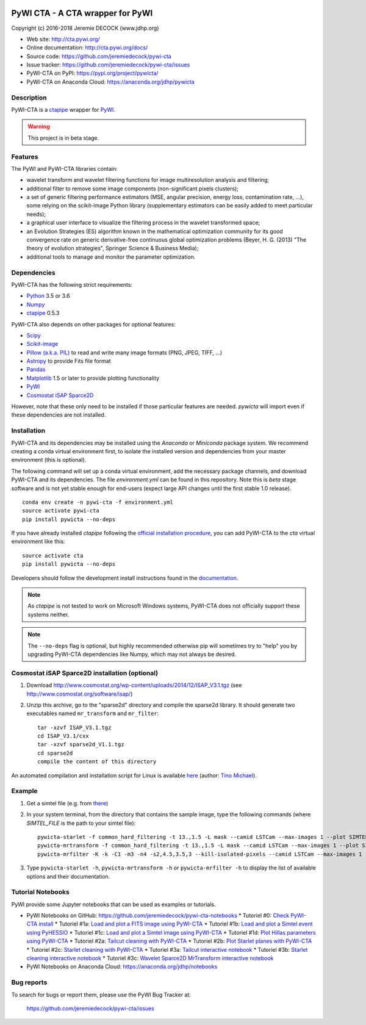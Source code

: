 .. image:: https://travis-ci.org/jeremiedecock/pywi-cta.svg?branch=master
    :target: https://travis-ci.org/jeremiedecock/pywi-cta

=================================
PyWI CTA - A CTA wrapper for PyWI
=================================

Copyright (c) 2016-2018 Jeremie DECOCK (www.jdhp.org)

* Web site: http://cta.pywi.org/
* Online documentation: http://cta.pywi.org/docs/
* Source code: https://github.com/jeremiedecock/pywi-cta
* Issue tracker: https://github.com/jeremiedecock/pywi-cta/issues
* PyWI-CTA on PyPI: https://pypi.org/project/pywicta/
* PyWI-CTA on Anaconda Cloud: https://anaconda.org/jdhp/pywicta

.. Former documentation: http://sap-cta-data-pipeline.readthedocs.io/en/latest/

.. Former documentation: https://jeremiedecock.github.io/pywi-cta/

Description
===========

PyWI-CTA is a ctapipe_ wrapper for PyWI_.

.. warning::

    This project is in beta stage.

Features
========

The PyWI and PyWI-CTA libraries contain:

* wavelet transform and wavelet filtering functions for image multiresolution
  analysis and filtering;
* additional filter to remove some image components (non-significant pixels
  clusters);
* a set of generic filtering performance estimators (MSE, angular precision,
  energy loss, contamination rate, ...), some relying on the scikit-image
  Python library (supplementary estimators can be easily added to meet
  particular needs);
* a graphical user interface to visualize the filtering process in the wavelet
  transformed space;
* an Evolution Strategies (ES) algorithm known in the mathematical optimization
  community for its good convergence rate on generic derivative-free continuous
  global optimization problems (Beyer, H. G. (2013) "The theory of evolution
  strategies", Springer Science & Business Media);
* additional tools to manage and monitor the parameter optimization.

Dependencies
============

.. Highly inspired by http://docs.astropy.org/en/stable/_sources/install.rst.txt

PyWI-CTA has the following strict requirements:

* `Python <https://www.python.org/>`_ 3.5 or 3.6
* `Numpy <http://www.numpy.org/>`_
* ctapipe_ 0.5.3

PyWI-CTA also depends on other packages for optional features:

* `Scipy <https://www.scipy.org/>`_
* `Scikit-image <http://scikit-image.org/>`_
* `Pillow (a.k.a. PIL) <https://pillow.readthedocs.io/en/latest/>`_ to read and write many image formats (PNG, JPEG, TIFF, ...)
* `Astropy <http://www.astropy.org/>`_ to provide Fits file format
* `Pandas <http://pandas.pydata.org/>`_
* `Matplotlib <http://matplotlib.org/>`_ 1.5 or later to provide plotting functionality
* PyWI_
* `Cosmostat iSAP Sparce2D <http://www.cosmostat.org/software/isap/>`_

However, note that these only need to be installed if those particular features
are needed. `pywicta` will import even if these dependencies are not installed.

.. _install:

Installation
============

PyWI-CTA and its dependencies may be installed using the *Anaconda* or
*Miniconda* package system. We recommend creating a conda virtual environment
first, to isolate the installed version and dependencies from your master
environment (this is optional).

The following command will set up a conda virtual environment, add the
necessary package channels, and download PyWI-CTA and its dependencies. The
file *environment.yml* can be found in this repository. 
Note this is *beta* stage software and is not yet stable enough for end-users
(expect large API changes until the first stable 1.0 release).

::

    conda env create -n pywi-cta -f environment.yml
    source activate pywi-cta
    pip install pywicta --no-deps

If you have already installed *ctapipe* following the
`official installation procedure <https://github.com/cta-observatory/ctapipe#installation-for-users>`_,
you can add PyWI-CTA to the *cta* virtual environment like this::

    source activate cta
    pip install pywicta --no-deps

Developers should follow the development install instructions found in the
`documentation <https://jeremiedecock.github.io/pywi-cta/developer.html#getting-started-for-developers>`_.

.. note::

    As *ctapipe* is not tested to work on Microsoft Windows systems, PyWI-CTA
    does not officially support these systems neither.

.. note::

    The ``--no-deps`` flag is optional, but highly recommended otherwise pip
    will sometimes try to "help" you by upgrading PyWI-CTA dependencies like
    Numpy, which may not always be desired.

Cosmostat iSAP Sparce2D installation (optional)
===============================================

1. Download http://www.cosmostat.org/wp-content/uploads/2014/12/ISAP_V3.1.tgz (see http://www.cosmostat.org/software/isap/)
2. Unzip this archive, go to the "sparse2d" directory and compile the sparse2d
   library. It should generate two executables named ``mr_transform`` and ``mr_filter``::

    tar -xzvf ISAP_V3.1.tgz
    cd ISAP_V3.1/cxx
    tar -xzvf sparse2d_V1.1.tgz
    cd sparse2d
    compile the content of this directory

An automated compilation and installation script for Linux is available
`here <https://github.com/tino-michael/tino_cta/blob/master/grid/compile_mrfilter_pilot.sh>`_
(author: `Tino Michael <https://github.com/tino-michael>`_).

.. Also available in `utils/compile_isap_sparce2d.sh`

Example
=======

1. Get a simtel file (e.g. from `there <https://forge.in2p3.fr/projects/cta_analysis-and-simulations/wiki/Monte_Carlo_Productions>`_)
2. In your system terminal, from the directory that contains the sample image,
   type the following commands (where `SIMTEL_FILE` is the path to your simtel
   file)::
  
    pywicta-starlet -f common_hard_filtering -t 13.,1.5 -L mask --camid LSTCam --max-images 1 --plot SIMTEL_FILE
    pywicta-mrtransform -f common_hard_filtering -t 13.,1.5 -L mask --camid LSTCam --max-images 1 --plot SIMTEL_FILE
    pywicta-mrfilter -K -k -C1 -m3 -n4 -s2,4.5,3.5,3 --kill-isolated-pixels --camid LSTCam --max-images 1 --plot SIMTEL_FILE

3. Type ``pywicta-starlet -h``, ``pywicta-mrtransform -h`` or ``pywicta-mrfilter -h`` to display the list of
   available options and their documentation.

.. A "benchmark mode" can also be used to clean images and assess cleaning
.. algorithms (it's still a bit experimental): use the additional option ``-b all``
.. in each command (and put several fits files in input e.g. ``\*.fits``)

Tutorial Notebooks
==================

PyWI provide some Jupyter notebooks that can be used as examples or tutorials.

* PyWI Notebooks on GitHub: https://github.com/jeremiedecock/pywi-cta-notebooks
  * Tutoriel #0: `Check PyWI-CTA install <https://mybinder.org/v2/gh/jeremiedecock/pywi-cta-notebooks/master?filepath=tuto_0_check_install.ipynb>`_
  * Tutoriel #1a: `Load and plot a FITS image using PyWI-CTA <https://mybinder.org/v2/gh/jeremiedecock/pywi-cta-notebooks/master?filepath=tuto_1a_load_and_plot_fits_image.ipynb>`_
  * Tutoriel #1b: `Load and plot a Simtel event using PyHESSIO <https://nbviewer.jupyter.org/github/jeremiedecock/pywi-cta-notebooks/blob/master/tuto_1b_load_simtel_event.ipynb>`_
  * Tutoriel #1c: `Load and plot a Simtel image using PyWI-CTA <https://nbviewer.jupyter.org/github/jeremiedecock/pywi-cta-notebooks/blob/master/tuto_1c_load_and_plot_simtel_image.ipynb>`_
  * Tutoriel #1d: `Plot Hillas parameters using PyWI-CTA <https://mybinder.org/badge_logo.svg)](https://mybinder.org/v2/gh/jeremiedecock/pywi-cta-notebooks/master?filepath=tuto_1d_plot_hillas_parameters.ipynb>`_
  * Tutoriel #2a: `Tailcut cleaning with PyWI-CTA <https://mybinder.org/badge_logo.svg)](https://mybinder.org/v2/gh/jeremiedecock/pywi-cta-notebooks/master?filepath=tuto_2a_tailcut_cleaning.ipynb>`_
  * Tutoriel #2b: `Plot Starlet planes with PyWI-CTA <https://mybinder.org/badge_logo.svg)](https://mybinder.org/v2/gh/jeremiedecock/pywi-cta-notebooks/master?filepath=tuto_2b_plot_starlet_planes.ipynb>`_
  * Tutoriel #2c: `Starlet cleaning with PyWI-CTA <https://mybinder.org/v2/gh/jeremiedecock/pywi-cta-notebooks/master?filepath=tuto_2c_starlet_cleaning.ipynb>`_
  * Tutoriel #3a: `Tailcut interactive notebook <https://mybinder.org/v2/gh/jeremiedecock/pywi-cta-notebooks/master?filepath=tuto_3a_interactive_tailcut_cleaning_with_bokeh.ipynb>`_
  * Tutoriel #3b: `Starlet cleaning interactive notebook <https://mybinder.org/v2/gh/jeremiedecock/pywi-cta-notebooks/master?filepath=tuto_3b_interactive_starlet_cleaning_with_bokeh.ipynb>`_
  * Tutoriel #3c: `Wavelet Sparce2D MrTransform interactive notebook <https://nbviewer.jupyter.org/github/jeremiedecock/pywi-cta-notebooks/blob/master/tuto_3c_interactive_mrtransform_cleaning_with_bokeh.ipynb>`_
* PyWI Notebooks on Anaconda Cloud: https://anaconda.org/jdhp/notebooks

Bug reports
===========

To search for bugs or report them, please use the PyWI Bug Tracker at:

    https://github.com/jeremiedecock/pywi-cta/issues


.. _PyWI: http://www.pywi.org/
.. _ctapipe: https://github.com/cta-observatory/ctapipe
.. _command prompt: https://en.wikipedia.org/wiki/Cmd.exe
